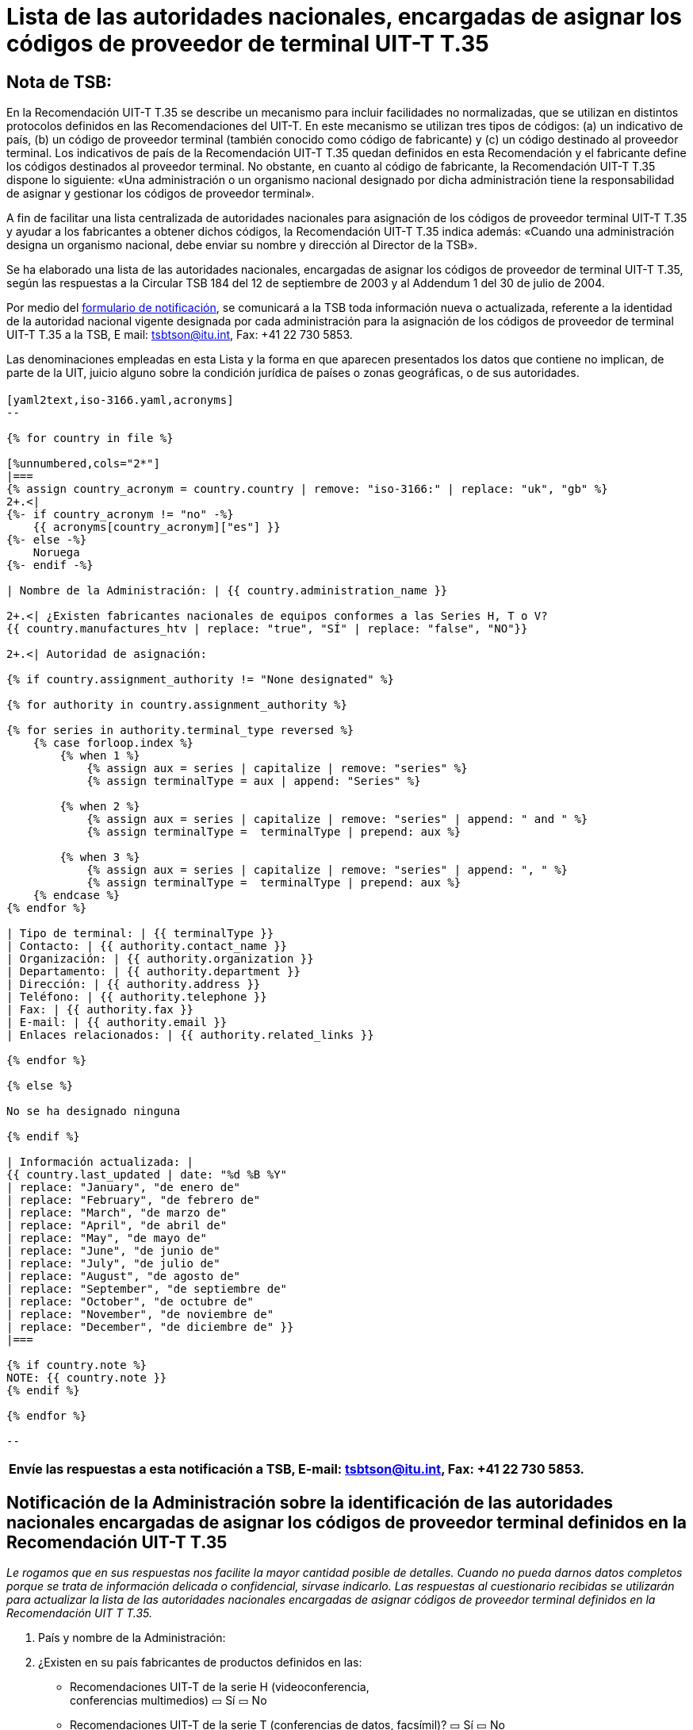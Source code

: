 = Lista de las autoridades nacionales, encargadas de asignar los códigos de proveedor de terminal UIT-T T.35
:title-(en, fr, es, ar, ru, zh): es
// :annex-title-es: Anexo al Boletín de Explotación de la UIT
// :annex-id: N.^o^ 1001
:bureau: T
:docnumber: 1001
:published-date: 2012-04-01
:status: published
:doctype: service-publication
:keywords: 
:imagesdir: images
:docfile: T-SP-T.35B-2012-MSW-S.adoc
:mn-document-class: tsb
:mn-output-extensions: xml,html,doc,rxl
:local-cache-only:
:data-uri-image:
:language: es


[preface]
== Nota de TSB:

En la Recomendación UIT-T T.35 se describe un mecanismo para incluir facilidades no normalizadas, que se utilizan en distintos protocolos definidos en las Recomendaciones del UIT-T. En este mecanismo se utilizan tres tipos de códigos: (a) un indicativo de país, (b) un código de proveedor terminal (también conocido como código de fabricante) y (c) un código destinado al proveedor terminal. Los indicativos de país de la Recomendación UIT-T T.35 quedan definidos en esta Recomendación y el fabricante define los códigos destinados al proveedor terminal. No obstante, en cuanto al código de fabricante, la Recomendación UIT-T T.35 dispone lo siguiente: «Una administración o un organismo nacional designado por dicha administración tiene la responsabilidad de asignar y gestionar los códigos de proveedor terminal». 

A fin de facilitar una lista centralizada de autoridades nacionales para asignación de los códigos de proveedor terminal UIT-T T.35 y ayudar a los fabricantes a obtener dichos códigos, la Recomendación UIT-T T.35 indica además: «Cuando una administración designa un organismo nacional, debe enviar su nombre y dirección al Director de la TSB». 

Se ha elaborado una lista de las autoridades nacionales, encargadas de asignar los códigos de proveedor de terminal UIT-T T.35, según las respuestas a la Circular TSB 184 del 12 de septiembre de 2003 y al Addendum 1 del 30 de julio de 2004. +

Por medio del http://www.itu.int/ITU-T/inr/forms/files/T35-form-es.doc[formulario de notificación], se comunicará a la TSB toda información nueva o actualizada, referente a la identidad de la autoridad nacional vigente designada por cada administración para la asignación de los códigos de proveedor de terminal UIT-T T.35 a la TSB, E mail: mailto:tsbtson@itu.int[tsbtson@itu.int], Fax: +41 22 730 5853.

Las denominaciones empleadas en esta Lista y la forma en que aparecen presentados los datos que contiene no implican, de parte de la UIT, juicio alguno sobre la condición jurídica de países o zonas geográficas, o de sus autoridades.


== {blank}

[yaml2text,T.35B-2012-data.yaml,file]
----

[yaml2text,iso-3166.yaml,acronyms]
--

{% for country in file %}

[%unnumbered,cols="2*"]
|===
{% assign country_acronym = country.country | remove: "iso-3166:" | replace: "uk", "gb" %}
2+.<| 
{%- if country_acronym != "no" -%}
    {{ acronyms[country_acronym]["es"] }}
{%- else -%}
    Noruega
{%- endif -%}

| Nombre de la Administración: | {{ country.administration_name }}

2+.<| ¿Existen fabricantes nacionales de equipos conformes a las Series H, T o V?
{{ country.manufactures_htv | replace: "true", "SÍ" | replace: "false", "NO"}}

2+.<| Autoridad de asignación:

{% if country.assignment_authority != "None designated" %}

{% for authority in country.assignment_authority %}

{% for series in authority.terminal_type reversed %}
    {% case forloop.index %}
        {% when 1 %}
            {% assign aux = series | capitalize | remove: "series" %}
            {% assign terminalType = aux | append: "Series" %}

        {% when 2 %}
            {% assign aux = series | capitalize | remove: "series" | append: " and " %}
            {% assign terminalType =  terminalType | prepend: aux %}

        {% when 3 %}
            {% assign aux = series | capitalize | remove: "series" | append: ", " %}
            {% assign terminalType =  terminalType | prepend: aux %}
    {% endcase %}
{% endfor %}

| Tipo de terminal: | {{ terminalType }}
| Contacto: | {{ authority.contact_name }}
| Organización: | {{ authority.organization }}
| Departamento: | {{ authority.department }}
| Dirección: | {{ authority.address }}
| Teléfono: | {{ authority.telephone }}
| Fax: | {{ authority.fax }}
| E-mail: | {{ authority.email }}
| Enlaces relacionados: | {{ authority.related_links }}

{% endfor %}

{% else %}

No se ha designado ninguna

{% endif %}

| Información actualizada: | 
{{ country.last_updated | date: "%d %B %Y"
| replace: "January", "de enero de"
| replace: "February", "de febrero de"
| replace: "March", "de marzo de"
| replace: "April", "de abril de"
| replace: "May", "de mayo de"
| replace: "June", "de junio de"
| replace: "July", "de julio de"
| replace: "August", "de agosto de"
| replace: "September", "de septiembre de"
| replace: "October", "de octubre de"
| replace: "November", "de noviembre de"
| replace: "December", "de diciembre de" }}
|===

{% if country.note %}
NOTE: {{ country.note }}
{% endif %}

{% endfor %}

--

----


<<<

[%unnumbered]
|===
Envíe las respuestas a esta notificación a TSB, E-mail: mailto:tsbtson@itu.int[tsbtson@itu.int], Fax: +41 22 730 5853.

|===

== Notificación de la Administración sobre la identificación de las autoridades nacionales encargadas de asignar los códigos de proveedor terminal definidos en la Recomendación UIT-T T.35

_Le rogamos que en sus respuestas nos facilite la mayor cantidad posible de detalles. Cuando no pueda darnos datos completos porque se trata de información delicada o confidencial, sírvase indicarlo. Las respuestas al cuestionario recibidas se utilizarán para actualizar la lista de las autoridades nacionales encargadas de asignar códigos de proveedor terminal definidos en la Recomendación UIT T T.35._

[class=steps]
. País y nombre de la Administración: 

. ¿Existen en su país fabricantes de productos definidos en las:

* Recomendaciones UIT‑T de la serie H (videoconferencia, +
conferencias multimedios) ▭ Sí ▭ No

* Recomendaciones UIT‑T de la serie T (conferencias de datos, facsímil)? ▭ Sí ▭ No

* Recomendaciones UIT‑T de la serie V (equipos de módem) ▭ Sí ▭ No

. ¿En su país existe un organismo nacional u otra autoridad encargada de asignar códigos de proveedor terminal con arreglo a la Recomendación UIT‑T T.35? ▭ Sí ▭ No

. Según el caso, sírvase facilitar la información siguiente sobre *cada* autoridad de asignación (en caso de autoridades diferentes para tipos de terminal distintos):
+
--
[%unnumbered]
|===
h| Autoridad de asignación: a| 
| Tipo de terminal{blank}footnote:[Márquense todos los aplicables y enumérese las "otras categorías"]: | ▭ Serie H ▭ Serie T ▭ Serie V ▭ Otras categorías:
| Persona a quien dirigirse: a| 
| Organización: a| 
| Departamento: a|
| Dirección: a| 
| Teléfono: a| 
| Telefax: a| 
| E-mail: a| 
| Enlaces correspondientes de Internet: a| 

|===
--

. Comentarios

[%unnumbered]
|===
|   

|===
